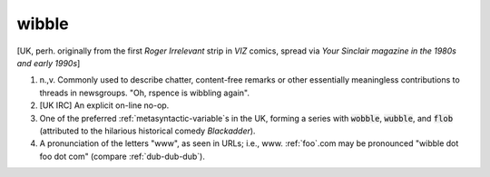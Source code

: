 .. _wibble:

============================================================
wibble
============================================================

[UK, perh.
originally from the first *Roger Irrelevant* strip in *VIZ* comics, spread via *Your Sinclair magazine in the 1980s and early 1990s*\]

1. n.,v.
   Commonly used to describe chatter, content-free remarks or other essentially meaningless contributions to threads in newsgroups.
   "Oh, rspence is wibbling again".

2.
   [UK IRC] An explicit on-line no-op.

3.
   One of the preferred :ref:`metasyntactic-variable`\s in the UK, forming a series with :code:`wobble`\, :code:`wubble`\, and :code:`flob` (attributed to the hilarious historical comedy *Blackadder*\).

4.
   A pronunciation of the letters "www", as seen in URLs; i.e., www.
   :ref:`foo`\.com may be pronounced "wibble dot foo dot com" (compare :ref:`dub-dub-dub`\).

